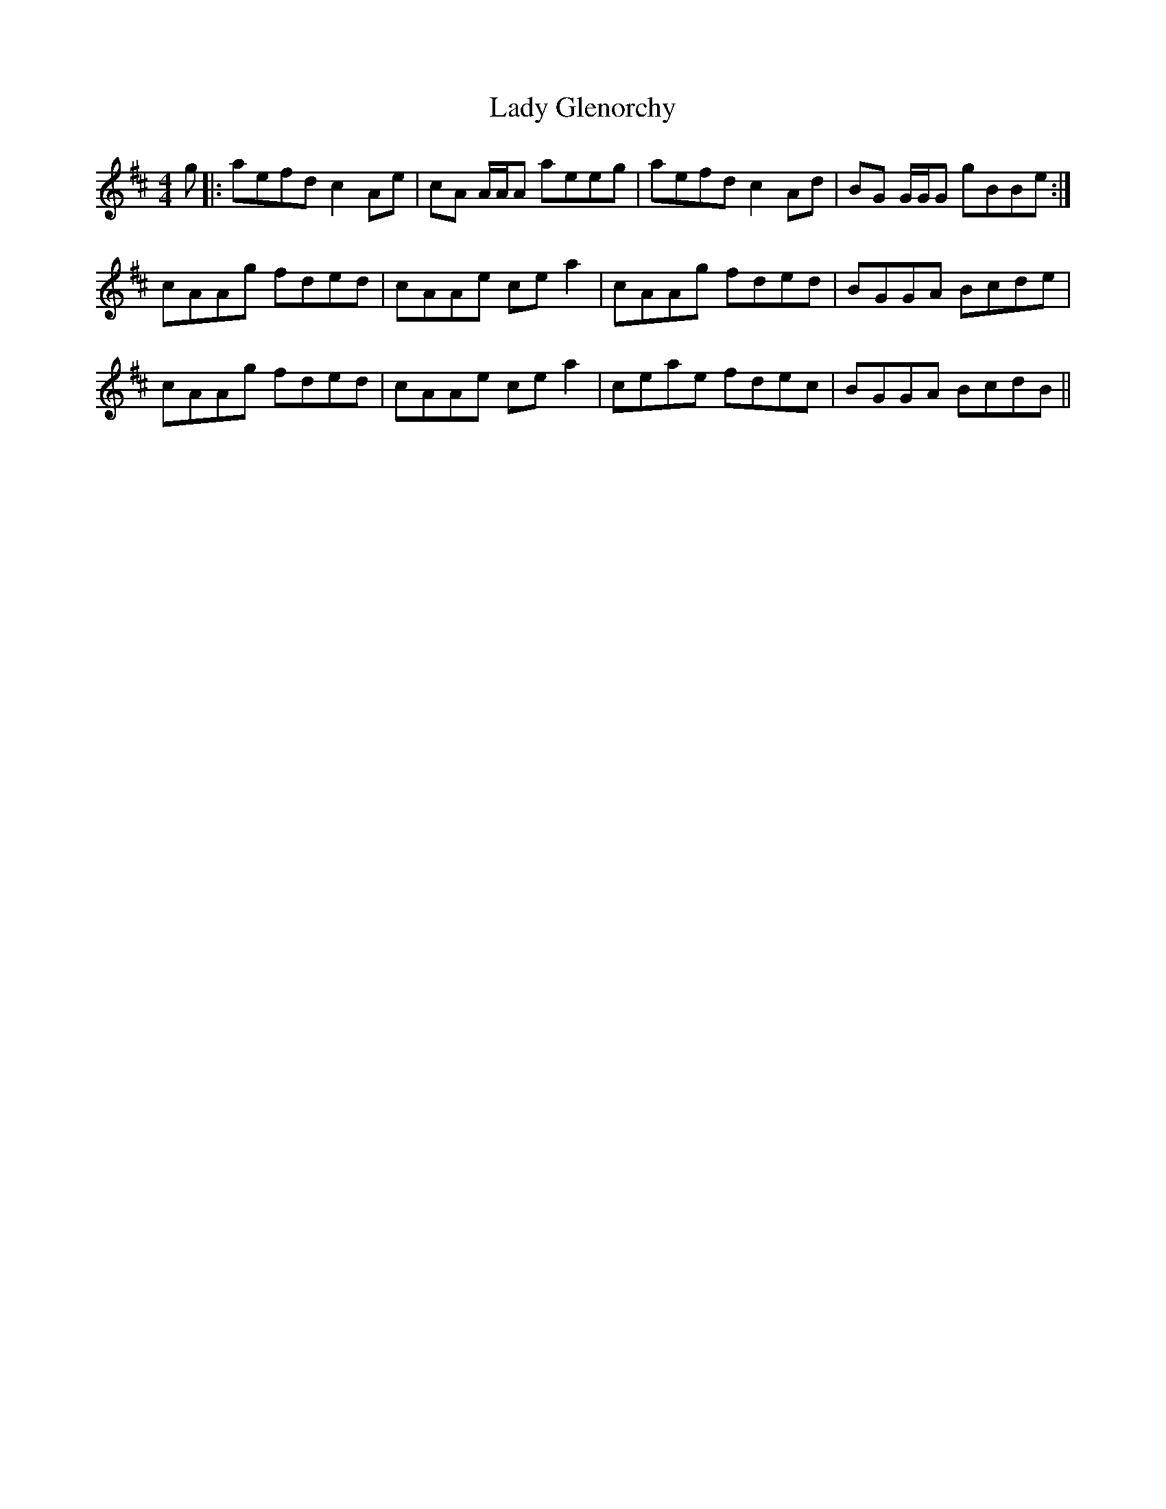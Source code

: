 X: 22526
T: Lady Glenorchy
R: reel
M: 4/4
K: Amixolydian
g|:aefd c2 Ae|cA A/A/A aeeg|aefd c2 Ad|BG G/G/G gBBe:|
cAAg fded|cAAe ce a2|cAAg fded|BGGA Bcde|
cAAg fded|cAAe ce a2|ceae fdec|BGGA BcdB||

